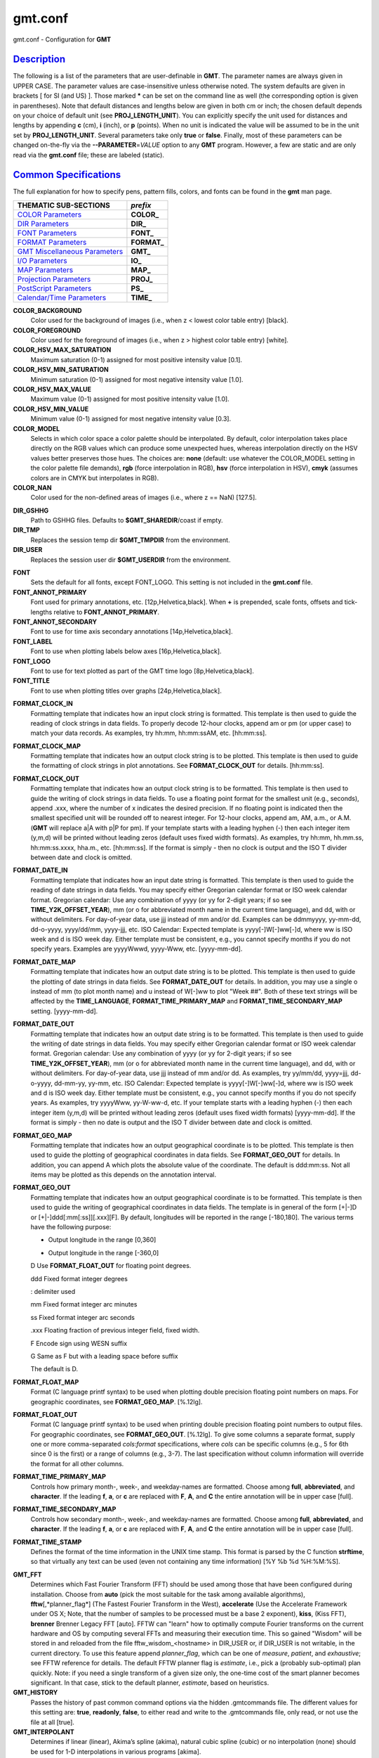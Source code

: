 ********
gmt.conf
********

gmt.conf - Configuration for **GMT**

`Description <#toc1>`_
----------------------

The following is a list of the parameters that are user-definable in
**GMT**. The parameter names are always given in UPPER CASE. The
parameter values are case-insensitive unless otherwise noted. The system
defaults are given in brackets [ for SI (and US) ]. Those marked **\***
can be set on the command line as well (the corresponding option is
given in parentheses). Note that default distances and lengths below are
given in both cm or inch; the chosen default depends on your choice of
default unit (see **PROJ\_LENGTH\_UNIT**). You can explicitly specify
the unit used for distances and lengths by appending **c** (cm), **i**
(inch), or **p** (points). When no unit is indicated the value will be
assumed to be in the unit set by **PROJ\_LENGTH\_UNIT**. Several
parameters take only **true** or **false**. Finally, most of these
parameters can be changed on-the-fly via the **--PARAMETER**\ =\ *VALUE*
option to any **GMT** program. However, a few are static and are only
read via the **gmt.conf** file; these are labeled (static).

`Common Specifications <#toc2>`_
--------------------------------

The full explanation for how to specify pens, pattern fills, colors, and
fonts can be found in the **gmt** man page.


+---------------------------------+----------------+
| THEMATIC SUB-SECTIONS           | *prefix*       |
+=================================+================+
| `COLOR Parameters`_             | **COLOR_**     |
+---------------------------------+----------------+
| `DIR Parameters`_               | **DIR_**       |
+---------------------------------+----------------+
| `FONT Parameters`_              | **FONT_**      |
+---------------------------------+----------------+
| `FORMAT Parameters`_            | **FORMAT_**    |
+---------------------------------+----------------+
| `GMT Miscellaneous Parameters`_ | **GMT_**       |
+---------------------------------+----------------+
| `I/O Parameters`_               | **IO_**        |
+---------------------------------+----------------+
| `MAP Parameters`_               | **MAP_**       |
+---------------------------------+----------------+
| `Projection Parameters`_        | **PROJ_**      |
+---------------------------------+----------------+
| `PostScript Parameters`_        | **PS_**        |
+---------------------------------+----------------+
| `Calendar/Time Parameters`_     | **TIME_**      |
+---------------------------------+----------------+

.. _COLOR Parameters:

**COLOR\_BACKGROUND**
    Color used for the background of images (i.e., when z < lowest color
    table entry) [black].
**COLOR\_FOREGROUND**
    Color used for the foreground of images (i.e., when z > highest
    color table entry) [white].
**COLOR\_HSV\_MAX\_SATURATION**
    Maximum saturation (0-1) assigned for most positive intensity value
    [0.1].
**COLOR\_HSV\_MIN\_SATURATION**
    Minimum saturation (0-1) assigned for most negative intensity value
    [1.0].
**COLOR\_HSV\_MAX\_VALUE**
    Maximum value (0-1) assigned for most positive intensity value
    [1.0].
**COLOR\_HSV\_MIN\_VALUE**
    Minimum value (0-1) assigned for most negative intensity value
    [0.3].
**COLOR\_MODEL**
    Selects in which color space a color palette should be interpolated.
    By default, color interpolation takes place directly on the RGB
    values which can produce some unexpected hues, whereas interpolation
    directly on the HSV values better preserves those hues. The choices
    are: **none** (default: use whatever the COLOR\_MODEL setting in the
    color palette file demands), **rgb** (force interpolation in RGB),
    **hsv** (force interpolation in HSV), **cmyk** (assumes colors are
    in CMYK but interpolates in RGB).
**COLOR\_NAN**
    Color used for the non-defined areas of images (i.e., where z ==
    NaN) [127.5].

.. _DIR Parameters:

**DIR\_GSHHG**
    Path to GSHHG files. Defaults to **$GMT\_SHAREDIR**/coast if empty.
**DIR\_TMP**
    Replaces the session temp dir **$GMT\_TMPDIR** from the environment.
**DIR\_USER**
    Replaces the session user dir **$GMT\_USERDIR** from the
    environment.

.. _FONT Parameters:

**FONT**
    Sets the default for all fonts, except FONT\_LOGO. This setting is
    not included in the **gmt.conf** file.
**FONT\_ANNOT\_PRIMARY**
    Font used for primary annotations, etc. [12p,Helvetica,black]. When
    **+** is prepended, scale fonts, offsets and tick-lengths relative
    to **FONT\_ANNOT\_PRIMARY**.
**FONT\_ANNOT\_SECONDARY**
    Font to use for time axis secondary annotations
    [14p,Helvetica,black].
**FONT\_LABEL**
    Font to use when plotting labels below axes [16p,Helvetica,black].
**FONT\_LOGO**
    Font to use for text plotted as part of the GMT time logo
    [8p,Helvetica,black].
**FONT\_TITLE**
    Font to use when plotting titles over graphs [24p,Helvetica,black].

.. _FORMAT Parameters:

**FORMAT\_CLOCK\_IN**
    Formatting template that indicates how an input clock string is
    formatted. This template is then used to guide the reading of clock
    strings in data fields. To properly decode 12-hour clocks, append am
    or pm (or upper case) to match your data records. As examples, try
    hh:mm, hh:mm:ssAM, etc. [hh:mm:ss].
**FORMAT\_CLOCK\_MAP**
    Formatting template that indicates how an output clock string is to
    be plotted. This template is then used to guide the formatting of
    clock strings in plot annotations. See **FORMAT\_CLOCK\_OUT** for
    details. [hh:mm:ss].
**FORMAT\_CLOCK\_OUT**
    Formatting template that indicates how an output clock string is to
    be formatted. This template is then used to guide the writing of
    clock strings in data fields. To use a floating point format for the
    smallest unit (e.g., seconds), append .xxx, where the number of x
    indicates the desired precision. If no floating point is indicated
    then the smallest specified unit will be rounded off to nearest
    integer. For 12-hour clocks, append am, AM, a.m., or A.M. (**GMT**
    will replace a\|A with p\|P for pm). If your template starts with a
    leading hyphen (-) then each integer item (y,m,d) will be printed
    without leading zeros (default uses fixed width formats). As
    examples, try hh:mm, hh.mm.ss, hh:mm:ss.xxxx, hha.m., etc.
    [hh:mm:ss]. If the format is simply - then no clock is output and
    the ISO T divider between date and clock is omitted.
**FORMAT\_DATE\_IN**
    Formatting template that indicates how an input date string is
    formatted. This template is then used to guide the reading of date
    strings in data fields. You may specify either Gregorian calendar
    format or ISO week calendar format. Gregorian calendar: Use any
    combination of yyyy (or yy for 2-digit years; if so see
    **TIME\_Y2K\_OFFSET\_YEAR**), mm (or o for abbreviated month name in
    the current time language), and dd, with or without delimiters. For
    day-of-year data, use jjj instead of mm and/or dd. Examples can be
    ddmmyyyy, yy-mm-dd, dd-o-yyyy, yyyy/dd/mm, yyyy-jjj, etc. ISO
    Calendar: Expected template is yyyy[-]W[-]ww[-]d, where ww is ISO
    week and d is ISO week day. Either template must be consistent,
    e.g., you cannot specify months if you do not specify years.
    Examples are yyyyWwwd, yyyy-Www, etc. [yyyy-mm-dd].
**FORMAT\_DATE\_MAP**
    Formatting template that indicates how an output date string is to
    be plotted. This template is then used to guide the plotting of date
    strings in data fields. See **FORMAT\_DATE\_OUT** for details. In
    addition, you may use a single o instead of mm (to plot month name)
    and u instead of W[-]ww to plot "Week ##". Both of these text
    strings will be affected by the **TIME\_LANGUAGE**,
    **FORMAT\_TIME\_PRIMARY\_MAP** and **FORMAT\_TIME\_SECONDARY\_MAP**
    setting. [yyyy-mm-dd].
**FORMAT\_DATE\_OUT**
    Formatting template that indicates how an output date string is to
    be formatted. This template is then used to guide the writing of
    date strings in data fields. You may specify either Gregorian
    calendar format or ISO week calendar format. Gregorian calendar: Use
    any combination of yyyy (or yy for 2-digit years; if so see
    **TIME\_Y2K\_OFFSET\_YEAR**), mm (or o for abbreviated month name in
    the current time language), and dd, with or without delimiters. For
    day-of-year data, use jjj instead of mm and/or dd. As examples, try
    yy/mm/dd, yyyy=jjj, dd-o-yyyy, dd-mm-yy, yy-mm, etc. ISO Calendar:
    Expected template is yyyy[-]W[-]ww[-]d, where ww is ISO week and d
    is ISO week day. Either template must be consistent, e.g., you
    cannot specify months if you do not specify years. As examples, try
    yyyyWww, yy-W-ww-d, etc. If your template starts with a leading
    hyphen (-) then each integer item (y,m,d) will be printed without
    leading zeros (default uses fixed width formats) [yyyy-mm-dd]. If
    the format is simply - then no date is output and the ISO T divider
    between date and clock is omitted.
**FORMAT\_GEO\_MAP**
    Formatting template that indicates how an output geographical
    coordinate is to be plotted. This template is then used to guide the
    plotting of geographical coordinates in data fields. See
    **FORMAT\_GEO\_OUT** for details. In addition, you can append A
    which plots the absolute value of the coordinate. The default is
    ddd:mm:ss. Not all items may be plotted as this depends on the
    annotation interval.
**FORMAT\_GEO\_OUT**
    Formatting template that indicates how an output geographical
    coordinate is to be formatted. This template is then used to guide
    the writing of geographical coordinates in data fields. The template
    is in general of the form [+\|-]D or [+\|-]ddd[:mm[:ss]][.xxx][F].
    By default, longitudes will be reported in the range [-180,180]. The
    various terms have the following purpose:

    + Output longitude in the range [0,360]

    - Output longitude in the range [-360,0]

    D Use **FORMAT\_FLOAT\_OUT** for floating point degrees.

    ddd Fixed format integer degrees

    : delimiter used

    mm Fixed format integer arc minutes

    ss Fixed format integer arc seconds

    .xxx Floating fraction of previous integer field, fixed width.

    F Encode sign using WESN suffix

    G Same as F but with a leading space before suffix

    The default is D.

**FORMAT\_FLOAT\_MAP**
    Format (C language printf syntax) to be used when plotting double
    precision floating point numbers on maps. For geographic
    coordinates, see **FORMAT\_GEO\_MAP**. [%.12lg].
**FORMAT\_FLOAT\_OUT**
    Format (C language printf syntax) to be used when printing double
    precision floating point numbers to output files. For geographic
    coordinates, see **FORMAT\_GEO\_OUT**. [%.12lg]. To give some
    columns a separate format, supply one or more comma-separated
    *cols*:*format* specifications, where *cols* can be specific columns
    (e.g., 5 for 6th since 0 is the first) or a range of columns (e.g.,
    3-7). The last specification without column information will
    override the format for all other columns.
**FORMAT\_TIME\_PRIMARY\_MAP**
    Controls how primary month-, week-, and weekday-names are formatted.
    Choose among **full**, **abbreviated**, and **character**. If the
    leading **f**, **a**, or **c** are replaced with **F**, **A**, and
    **C** the entire annotation will be in upper case [full].
**FORMAT\_TIME\_SECONDARY\_MAP**
    Controls how secondary month-, week-, and weekday-names are
    formatted. Choose among **full**, **abbreviated**, and
    **character**. If the leading **f**, **a**, or **c** are replaced
    with **F**, **A**, and **C** the entire annotation will be in upper
    case [full].
**FORMAT\_TIME\_STAMP**
    Defines the format of the time information in the UNIX time stamp.
    This format is parsed by the C function **strftime**, so that
    virtually any text can be used (even not containing any time
    information) [%Y %b %d %H:%M:%S].

.. _GMT Miscellaneous Parameters:

**GMT\_FFT**
    Determines which Fast Fourier Transform (FFT) should be used among
    those that have been configured during installation. Choose from
    **auto** (pick the most suitable for the task among available
    algorithms), **fftw**\ [,*planner\_flag*] (The Fastest Fourier
    Transform in the West), **accelerate** (Use the Accelerate Framework
    under OS X; Note, that the number of samples to be processed must be
    a base 2 exponent), **kiss**, (Kiss FFT), **brenner** Brenner Legacy
    FFT [auto].
    FFTW can "learn" how to optimally compute Fourier transforms on the
    current hardware and OS by computing several FFTs and measuring
    their execution time. This so gained "Wisdom" will be stored in and
    reloaded from the file fftw\_wisdom\_<hostname> in DIR\_USER or, if
    DIR\_USER is not writable, in the current directory. To use this
    feature append *planner\_flag*, which can be one of *measure*,
    *patient*, and *exhaustive*; see FFTW reference for details. The
    default FFTW planner flag is *estimate*, i.e., pick a (probably
    sub-optimal) plan quickly. Note: if you need a single transform of a
    given size only, the one-time cost of the smart planner becomes
    significant. In that case, stick to the default planner, *estimate*,
    based on heuristics.
**GMT\_HISTORY**
    Passes the history of past common command options via the hidden
    .gmtcommands file. The different values for this setting are:
    **true**, **readonly**, **false**, to either read and write to the
    .gmtcommands file, only read, or not use the file at all [true].
**GMT\_INTERPOLANT**
    Determines if linear (linear), Akima’s spline (akima), natural cubic
    spline (cubic) or no interpolation (none) should be used for 1-D
    interpolations in various programs [akima].
**GMT\_EXTRAPOLATE\_VAL**
    Determines what to do if extrapolating beyond the data domain.
    Choose among ’NaN’, ’extrap’ or ’extrapval,val’ (with no quotes). In
    the first case return NaN for any element of x that is outside range
    [Default]. Second case lets the selected algorithm compute the
    extrapolation values. Third case sets the extrapolation values to
    the constant value passed in ’val’ (this value must off course be
    numeric).
**GMT\_TRIANGULATE**
    Determines if we use the **Watson** [Default] or **Shewchuk**
    algorithm (if configured during installation) for triangulation.
    Note that Shewchuk is required for operations involving Voronoi
    constructions.
**GMT\_VERBOSE**
    (**\* -V**) Determines the level of verbosity used by **GMT**
    programs. Choose among 6 levels; each level adds to the verbosity of
    the lower levels: **q**\ uiet, **n**\ normal (errors and warnings),
    **c**\ ompatibility warnings, (v)erbose progress reports, (l)ong
    verbose progress reports, **d**\ ebugging messages [c].

.. _I/O Parameters:

**IO\_COL\_SEPARATOR**
    This setting determines what character will separate ASCII output
    data columns written by **GMT**. Choose from tab, space, comma, and
    none [tab].
**IO\_GRIDFILE\_FORMAT**
    Default file format for grids, with optional scale, offset and
    invalid value, written as *ff*/*scale*/*offset*/*invalid*. The
    2-letter format indicator can be one of
    [**abcegnrs**\ ][**bsifd**\ ]. See
    `**grdreformat**\ (1) <grdreformat.html>`_ and Section 4.20 of the
    GMT Technical Reference and Cookbook for more information. The
    *scale* and *offset* modifiers may be left empty to select default
    values (scale = 1, offset = 0), or you may specify *a* for
    auto-adjusting the scale and/or offset of packed integer grids
    (=*id/a* is a shorthand for =\ *id/a/a*). When *invalid* is omitted
    the appropriate value for the given format is used (NaN or largest
    negative). [nf].
**IO\_GRIDFILE\_SHORTHAND**
    If true, all grid file names are examined to see if they use the
    file extension shorthand discussed in Section 4.17 of the **GMT**
    Technical Reference and Cookbook. If false, no filename expansion is
    done [false].
**IO\_HEADER**
    (**\* -h**) Specifies whether input/output ASCII files have header
    record(s) or not [false].
**IO\_LONLAT\_TOGGLE**
    (**\* -:**) Set if the first two columns of input and output files
    contain (latitude,longitude) or (y,x) rather than the expected
    (longitude,latitude) or (x,y). false means we have (x,y) both on
    input and output. true means both input and output should be (y,x).
    IN means only input has (y,x), while OUT means only output should be
    (y,x). [false].
**IO\_N\_HEADER\_RECS**
    Specifies how many header records to expect if **-h** is used [0].
    Note: This will skip the specified number of records regardless of
    what they are.  Since any records starting with # is automatically
    considered a header you will only specify a non-zero number in order
    to skip headers that do not conform to that convention.
**IO\_NAN\_RECORDS**
    Determines what happens when input records containing NaNs for *x*
    or *y* (and in some cases *z*) are read. Choose between **skip**,
    which will simply report how many bad records were skipped, and
    **pass** [Default], which will pass these records on to the calling
    programs. For most programs this will result in output records with
    NaNs as well, but some will interpret these NaN records to indicate
    gaps in a series; programs may then use that information to detect
    segmentation (if applicable).
**IO\_NC4\_CHUNK\_SIZE**
    Sets the default chunk size for the **lat** and **lon** dimension of
    the **z** variable. This produces netCDF version 4 files which can
    only be read with the netCDF 4 library. Very large chunk sizes and
    sizes smaller than 128 should be avoided because they can lead to
    unexpectedly bad performance. Note that a chunk of a single
    precision floating point variable of size 2896x2896 completely fills
    the chunk cache of 32MiB. Specify the chunk size for each dimension
    separated by a comma, or **a**\ uto for optimally chosen chunk sizes
    in the range [128,256). Set IO\_NC4\_CHUNK\_SIZE to **c**\ lassic
    for classic netCDF. [auto]
**IO\_NC4\_DEFLATION\_LEVEL**
    Sets the compression level for netCDF4 files upon output. This
    produces netCDF version 4 files which can only be read with the
    netCDF 4 library. Values allowed are integers between 0 (no
    compression) to 9 (maximum compression). Enabling compression level
    1 can dramatically improve performance and reduce the size of
    certain data. While higher compression levels further reduce the
    data size, they do so at the cost of extra processing time. [0]
**IO\_SEGMENT\_MARKER**
    This holds the character we expect to indicate a segment header in
    an incoming ASCII data or text table [>]. If this marker should be
    different for output then append another character for the output
    segment marker. The two characters must be separated by a comma. Two
    marker characters have special meaning: B means "blank line" and
    will treat blank lines as initiating a new segment, whereas N means
    "NaN record" and will treat records with all NaNs as initiating a
    new segment. If you choose B or N for the output marker then the
    normal GMT segment header is replaced by a blank or NaN record,
    respectively, and no segment header information is written. To use B
    or N as regular segment markers you must escape them with a leading
    backslash.

.. _MAP Parameters:

**MAP\_ANNOT\_MIN\_ANGLE**
    If the angle between the map boundary and the annotation baseline is
    less than this minimum value (in degrees), the annotation is not
    plotted (this may occur for certain oblique projections.) Give a
    value in the range [0,90]. [20]
**MAP\_ANNOT\_MIN\_SPACING**
    If an annotation would be plotted less than this minimum distance
    from its closest neighbor, the annotation is not plotted (this may
    occur for certain oblique projections.) [0p]
**MAP\_ANNOT\_OBLIQUE**
    This integer is a sum of 6 bit flags (most of which only are
    relevant for oblique projections): If bit 1 is set (1),
    annotations will occur wherever a gridline crosses the map
    boundaries, else longitudes will be annotated on the lower and upper
    boundaries only, and latitudes will be annotated on the left and
    right boundaries only. If bit 2 is set (2), then
    longitude annotations will be plotted horizontally. If bit 3 is set
    (4), then latitude annotations will be plotted
    horizontally. If bit 4 is set (8), then oblique
    tick-marks are extended to give a projection equal to the specified
    tick length. If bit 5 is set (16), tick-marks will be drawn normal
    to the border regardless of gridline angle. If bit 6 is set (32),
    then latitude annotations will be plotted parallel to the border. To
    set a combination of these, add up the values in parentheses. [1].
**MAP\_ANNOT\_OFFSET\_PRIMARY**
    Distance from end of tick-mark to start of annotation [5p].
**MAP\_ANNOT\_OFFSET\_SECONDARY**
    Distance from base of primary annotation to the top of the secondary
    annotation [5p] (Only applies to time axes with both primary and
    secondary annotations).
**MAP\_ANNOT\_ORTHO**
    Determines which axes will get their annotations (for linear
    projections) plotted orthogonally to the axes. Combine any **w**,
    **e**, **s**, **n**, **z** (uppercase allowed as well). [we].
**MAP\_DEFAULT\_PEN**
    Sets the default of all pens related to **-W** options. Prepend
    **+** to overrule the color of the parameters
    **MAP\_GRID\_PEN\_PRIMARY**, **MAP\_GRID\_PEN\_SECONDARY**,
    **MAP\_FRAME\_PEN**, **MAP\_TICK\_PEN\_PRIMARY**, and
    **MAP\_TICK\_PEN\_SECONDARY** by the color of **MAP\_DEFAULT\_PEN**
    [default,black].
**MAP\_DEGREE\_SYMBOL**
    Determines what symbol is used to plot the degree symbol on
    geographic map annotations. Choose between ring, degree, colon, or
    none [ring].
**MAP\_FRAME\_AXES**
    Sets which axes to draw and annotate. Combine any uppercase **W**,
    **E**, **S**, **N**, **Z** to draw and annotate west, east, south,
    north and/or vertical (perspective view only) axis. Use lower case
    to draw the axis only, but not annotate. Add an optional **+** to
    draw a cube of axes in perspective view. [WESN].
**MAP\_FRAME\_PEN**
    Pen attributes used to draw plain map frame [thicker,black].
**MAP\_FRAME\_TYPE**
    Choose between **inside**, **plain** and **fancy** (thick boundary,
    alternating black/white frame; append **+** for rounded corners)
    [fancy]. For some map projections (e.g., Oblique Mercator), plain is
    the only option even if fancy is set as default. In general, fancy
    only applies to situations where the projected x and y directions
    parallel the longitude and latitude directions (e.g., rectangular
    projections, polar projections). For situations where all boundary
    ticks and annotations must be inside the maps (e.g., for preparing
    geotiffs), chose **inside**.
**MAP\_FRAME\_WIDTH**
    Width (> 0) of map borders for fancy map frame [5p].
**MAP\_GRID\_CROSS\_SIZE\_PRIMARY**
    Size (>= 0) of grid cross at lon-lat intersections. 0 means draw
    continuous gridlines instead [0p].
**MAP\_GRID\_CROSS\_SIZE\_SECONDARY**
    Size (>= 0) of grid cross at secondary lon-lat intersections. 0
    means draw continuous gridlines instead [0p].
**MAP\_GRID\_PEN\_PRIMARY**
    Pen attributes used to draw primary grid lines in dpi units or
    points (append p) [default,black].
**MAP\_GRID\_PEN\_SECONDARY**
    Pen attributes used to draw secondary grid lines in dpi units or
    points (append p) [thinner,black].
**MAP\_LABEL\_OFFSET**
    Distance from base of axis annotations to the top of the axis label
    [8p].
**MAP\_LINE\_STEP**
    Determines the maximum length (> 0) of individual straight
    line-segments when drawing arcuate lines [0.75p]
**MAP\_LOGO**
    (**\* -U**) Specifies if a GMT logo with system timestamp should be
    plotted at the lower left corner of the plot [false].
**MAP\_LOGO\_POS**
    (**\* -U**) Sets the justification and the position of the
    logo/timestamp box relative to the current plots lower left corner
    of the plot [BL/-54p/-54p].
**MAP\_ORIGIN\_X**
    (**\* -X**) Sets the x-coordinate of the origin on the paper for a
    new plot [1i]. For an overlay, the default offset is 0i.
**MAP\_ORIGIN\_Y**
    (**\* -Y**) Sets the y-coordinate of the origin on the paper for a
    new plot [1i]. For an overlay, the default offset is 0i.
**MAP\_POLAR\_CAP**
    Controls the appearance of gridlines near the poles for all
    azimuthal projections and a few others in which the geographic poles
    are plotted as points (Lambert Conic, Hammer, Mollweide, Sinusoidal,
    and van der Grinten). Specify either none (in which case there is no
    special handling) or *pc\_lat*/*pc\_dlon*. In that case, normal
    gridlines are only drawn between the latitudes
    -*pc\_lat*/+*pc\_lat*, and above those latitudes the gridlines are
    spaced at the (presumably coarser) *pc\_dlon* interval; the two
    domains are separated by a small circle drawn at the *pc\_lat*
    latitude [85/90]. Note for r-theta (polar) projection where r = 0 is
    at the center of the plot the meaning of the cap is reversed, i.e.,
    the default 85/90 will draw a r = 5 radius circle at the center of
    the map with less frequent radial lines there.
**MAP\_SCALE\_HEIGHT**
    Sets the height (> 0) on the map of the map scale bars drawn by
    various programs [5p].
**MAP\_TICK\_LENGTH\_PRIMARY**
    The length of a primary major/minor tick-marks [5p/2.5p]. If only
    the first value is set, the second is assumed to be 50% of the
    first.
**MAP\_TICK\_LENGTH\_SECONDARY**
    The length of a secondary major/minor tick-marks [15p/3.75p]. If
    only the first value is set, the second is assumed to be 25% of the
    first.
**MAP\_TICK\_PEN\_PRIMARY**
    Pen attributes to be used for primary tick-marks in dpi units or
    points (append p) [thinner,black].
**MAP\_TICK\_PEN\_SECONDARY**
    Pen attributes to be used for secondary tick-marks in dpi units or
    points (append p) [thinner,black].
**MAP\_TITLE\_OFFSET**
    Distance from top of axis annotations (or axis label, if present) to
    base of plot title [14p].
**MAP\_VECTOR\_SHAPE**
    Determines the shape of the head of a vector. Normally (i.e., for
    vector\_shape = 0), the head will be triangular, but can be changed
    to an arrow (1) or an open V (2).
    Intermediate settings give something in between. Negative values (up
    to -2) are allowed as well [0].
**PROJ\_AUX\_LATITUDE**
    Only applies when geodesics are approximated by great circle
    distances on an equivalent sphere. Select from authalic, geocentric,
    conformal, meridional, parametric, or none [authalic]. When not none
    we convert any latitude used in the great circle calculation to the
    chosen auxiliary latitude before doing the distance calculation. See
    also PROJ\_MEAN\_RADIUS.

.. _Projection Parameters:

**PROJ\_ELLIPSOID**
    The (case sensitive) name of the ellipsoid used for the map projections [WGS-84]. Choose among:

|
|     *Airy*: Applies to Great Britain (1830)
|     *Airy-Ireland*: Applies to Ireland in 1965 (1830)
|     *Andrae*: Applies to Denmark and Iceland (1876)
|     *APL4.9*: Appl. Physics (1965)
|     *ATS77*: Average Terrestrial System, Canada Maritime provinces (1977)
|     *Australian*: Applies to Australia (1965)
|     *Bessel*: Applies to Central Europe, Chile, Indonesia (1841)
|     *Bessel-Namibia*: Same as Bessel-Schwazeck (1841)
|     *Bessel-NGO1948*: Modified Bessel for NGO 1948 (1841)
|     *Bessel-Schwazeck*: Applies to Namibia (1841)
|     *Clarke-1858*: Clarke's early ellipsoid (1858)
|     *Clarke-1866*: Applies to North America, the Philippines (1866)
|     *Clarke-1866-Michigan*: Modified Clarke-1866 for Michigan (1866)
|     *Clarke-1880*: Applies to most of Africa, France (1880)
|     *Clarke-1880-Arc1950*: Modified Clarke-1880 for Arc 1950 (1880)
|     *Clarke-1880-IGN*: Modified Clarke-1880 for IGN (1880)
|     *Clarke-1880-Jamaica*: Modified Clarke-1880 for Jamaica (1880)
|     *Clarke-1880-Merchich*: Modified Clarke-1880 for Merchich (1880)
|     *Clarke-1880-Palestine*: Modified Clarke-1880 for Palestine (1880)
|     *CPM*: Comm. des Poids et Mesures, France (1799)
|     *Delambre*: Applies to Belgium (1810)
|     *Engelis*: Goddard Earth Models (1985)
|     *Everest-1830*: India, Burma, Pakistan, Afghanistan, Thailand (1830)
|     *Everest-1830-Kalianpur*: Modified Everest for Kalianpur (1956) (1830)
|     *Everest-1830-Kertau*: Modified Everest for Kertau, Malaysia & Singapore (1830)
|     *Everest-1830-Pakistan*: Modified Everest for Pakistan (1830)
|     *Everest-1830-Timbalai*: Modified Everest for Timbalai, Sabah Sarawak (1830)
|     *Fischer-1960*: Used by NASA for Mercury program (1960)
|     *Fischer-1960-SouthAsia*: Same as Modified-Fischer-1960 (1960)
|     *Fischer-1968*: Used by NASA for Mercury program (1968)
|     *FlatEarth*: As Sphere, but implies fast "Flat Earth" distance calculations (1984)
|     *GRS-67*: International Geodetic Reference System (1967)
|     *GRS-80*: International Geodetic Reference System (1980)
|     *Hayford-1909*: Same as the International 1924 (1909)
|     *Helmert-1906*: Applies to Egypt (1906)
|     *Hough*: Applies to the Marshall Islands (1960)
|     *Hughes-1980*: Hughes Aircraft Company for DMSP SSM/I grid products (1980)
|     *IAG-75*: International Association of Geodesy (1975)
|     *Indonesian*: Applies to Indonesia (1974)
|     *International-1924*: Worldwide use (1924)
|     *International-1967*: Worldwide use (1967)
|     *Kaula*: From satellite tracking (1961)
|     *Krassovsky*: Used in the (now former) Soviet Union (1940)
|     *Lerch*: For geoid modelling (1979)
|     *Maupertius*: Really old ellipsoid used in France (1738)
|     *Mercury-1960*: Same as Fischer-1960 (1960)
|     *MERIT-83*: United States Naval Observatory (1983)
|     *Modified-Airy*: Same as Airy-Ireland (1830)
|     *Modified-Fischer-1960*: Applies to Singapore (1960)
|     *Modified-Mercury-1968*: Same as Fischer-1968 (1968)
|     *NWL-10D*: Naval Weapons Lab (Same as WGS-72) (1972)
|     *NWL-9D*: Naval Weapons Lab (Same as WGS-66) (1966)
|     *OSU86F*: Ohio State University (1986)
|     *OSU91A*: Ohio State University (1991)
|     *Plessis*: Old ellipsoid used in France (1817)
|     *SGS-85*: Soviet Geodetic System (1985)
|     *South-American*: Applies to South America (1969)
|     *Sphere*: The mean radius in WGS-84 (for spherical/plate tectonics applications) (1984)
|     *Struve*: Friedrich Georg Wilhelm Struve (1860)
|     *TOPEX*: Used commonly for altimetry (1990)
|     *Walbeck*: First least squares solution by Finnish astronomer (1819)
|     *War-Office*: Developed by G. T. McCaw (1926)
|     *WGS-60*: World Geodetic System (1960)
|     *WGS-66*: World Geodetic System (1966)
|     *WGS-72*: World Geodetic System (1972)
|     *WGS-84*: World Geodetic System [Default] (1984)
|     *Moon*: Moon (IAU2000) (2000)
|     *Mercury*: Mercury (IAU2000) (2000)
|     *Venus*: Venus (IAU2000) (2000)
|     *Mars*: Mars (IAU2000) (2000)
|     *Jupiter*: Jupiter (IAU2000) (2000)
|     *Saturn*: Saturn (IAU2000) (2000)
|     *Uranus*: Uranus (IAU2000) (2000)
|     *Neptune*: Neptune (IAU2000) (2000)
|     *Pluto*: Pluto (IAU2000) (2000)

    Note that for some global projections, **GMT** may use a spherical
    approximation of the ellipsoid chosen, setting the flattening to
    zero, and using a mean radius. A warning will be given when this
    happens. If a different ellipsoid name than those mentioned here is
    given, **GMT** will attempt to parse the name to extract the
    semi-major axis (*a* in m) and the flattening. Formats allowed are:

    *a* implies a zero flattening

    *a*,\ *inv\_f* where *inv\_f* is the inverse flattening

    *a*,\ **b=**\ *b* where *b* is the semi-minor axis (in m)

    *a*,\ **f=**\ *f* where *f* is the flattening

    This way a custom ellipsoid (e.g., those used for other planets) may
    be used. Further note that coordinate transformations in
    **mapproject** can also specify specific datums; see the
    `mapproject <mapproject.html>`_ man page for further details and how to view
    ellipsoid and datum parameters.

**PROJ\_LENGTH\_UNIT**
    Sets the unit length. Choose between **c**\ m, **i**\ nch, or
    **p**\ oint [c (or i)]. Note that, in **GMT**, one point is defined
    as 1/72 inch (the *PostScript* definition), while it is often
    defined as 1/72.27 inch in the typesetting industry. There is no
    universal definition.
**PROJ\_MEAN\_RADIUS**
    Applies when geodesics are approximated by great circle distances on
    an equivalent sphere or when surface areas are computed. Select from
    mean (R\_1), authalic (R\_2), volumetric (R\_3), meridional, or
    quadratic [authalic]. See also PROJ\_MEAN\_RADIUS.
**PROJ\_SCALE\_FACTOR**
    Changes the default map scale factor used for the Polar
    Stereographic [0.9996], UTM [0.9996], and Transverse Mercator [1]
    projections in order to minimize areal distortion. Provide a new
    scale-factor or leave as default.

.. _PostScript Parameters:

**PS\_CHAR\_ENCODING**
    (static) Names the eight bit character set being used for text in
    files and in command line parameters. This allows **GMT** to ensure
    that the *PostScript* output generates the correct characters on the
    plot.. Choose from Standard, Standard+, ISOLatin1, ISOLatin1+, and
    ISO-8859-x (where x is in the ranges [1,10] or [13,15]). See
    Appendix F for details [ISOLatin1+ (or Standard+)].
**PS\_COLOR\_MODEL**
    Determines whether *PostScript* output should use RGB, HSV, CMYK, or
    GRAY when specifying color [rgb]. Note if HSV is selected it does
    not apply to images which in that case uses RGB. When selecting
    GRAY, all colors will be converted to gray scale using YIQ
    (television) conversion.
**PS\_COMMENTS**
    (static) If true we will issue comments in the *PostScript* file
    that explain the logic of operations. These are useful if you need
    to edit the file and make changes; otherwise you can set it to false
    which yields a somewhat slimmer *PostScript* file [false].
**PS\_COPIES**
    (**\* -c**) Number of plot copies to make [1].
**PS\_IMAGE\_COMPRESS**
    (static) Determines if *PostScript* images are compressed using the
    Run-Length Encoding scheme (rle), Lempel-Ziv-Welch compression
    (lzw), or not at all (none) [lzw].
**PS\_LINE\_CAP**
    Determines how the ends of a line segment will be drawn. Choose
    among a *butt* cap (default) where there is no projection beyond the
    end of the path, a *round* cap where a semicircular arc with
    diameter equal to the line-width is drawn around the end points, and
    *square* cap where a half square of size equal to the line-width
    extends beyond the end of the path [butt].
**PS\_LINE\_JOIN**
    Determines what happens at kinks in line segments. Choose among a
    *miter* join where the outer edges of the strokes for the two
    segments are extended until they meet at an angle (as in a picture
    frame; if the angle is too acute, a bevel join is used instead, with
    threshold set by **PS\_MITER\_LIMIT**), *round* join where a
    circular arc is used to fill in the cracks at the kinks, and *bevel*
    join which is a miter join that is cut off so kinks are triangular
    in shape [miter].
**PS\_MEDIA**
    Sets the physical format of the current plot paper [a4 (or letter)].
    The following formats (and their widths and heights in points) are
    recognized (Additional site-specific formats may be specified in the
    gmt\_custom\_media.conf file in **$GMT\_SHAREDIR**/conf or ~/.gmt;
    see that file for details):

    Media width height

    * A0 2380 3368
    * A1 1684 2380
    * A2 1190 1684
    * A3 842 1190
    * A4 595 842
    * A5 421 595
    * A6 297 421
    * A7 210 297
    * A8 148 210
    * A9 105 148
    * A10 74 105
    * B0 2836 4008
    * B1 2004 2836
    * B2 1418 2004
    * B3 1002 1418
    * B4 709 1002
    * B5 501 709
    * archA 648 864
    * archB 864 1296
    * archC 1296 1728
    * archD 1728 2592
    * archE 2592 3456
    * flsa 612 936
    * halfletter 396 612
    * statement 396 612
    * note 540 720
    * letter 612 792
    * legal 612 1008
    * 11x17 792 1224
    * tabloid 792 1224
    * ledger 1224 792

    For a completely custom format (e.g., for large format plotters) you
    may also specify WxH, where W and H are in points unless you append
    a unit to each dimension (**c**, **i**, **m** or **p** [Default]).

**PS\_MITER\_LIMIT**
    Sets the threshold angle in degrees (integer in range [0,180]) used
    for mitered joins only. When the angle between joining line segments
    is smaller than the threshold the corner will be bevelled instead of
    mitered. The default threshold is 35 degrees. Setting the threshold
    angle to 0 implies the *PostScript* default of about 11 degrees.
    Setting the threshold angle to 180 causes all joins to be beveled.
**PS\_PAGE\_COLOR**
    Sets the color of the imaging background, i.e., the paper [white].
**PS\_PAGE\_ORIENTATION**
    (**\* -P**) Sets the orientation of the page. Choose portrait or
    landscape [landscape].
**PS\_SCALE\_X**
    Global x-scale (> 0) to apply to plot-coordinates before plotting.
    Normally used to shrink the entire output down to fit a specific
    height/width [1.0].
**PS\_SCALE\_Y**
    Global y-scale (> 0) to apply to plot-coordinates before plotting.
    Normally used to shrink the entire output down to fit a specific
    height/width [1.0].
**PS\_TRANSPARENCY**
    Sets the transparency mode to use when preparing PS for rendering to
    PDF. Choose from Color, ColorBurn, ColorDodge, Darken, Difference,
    Exclusion, HardLight, Hue, Lighten, Luminosity, Multiply, Normal,
    Overlay, Saturation, SoftLight, and Screen [Normal].

.. _Calendar/Time Parameters:

**TIME\_EPOCH**
    Specifies the value of the calendar and clock at the origin (zero
    point) of relative time units (see **TIME\_UNIT**). It is a string
    of the form yyyy-mm-ddT[hh:mm:ss] (Gregorian) or
    yyyy-Www-ddT[hh:mm:ss] (ISO) Default is 1970-01-01T00:00:00, the
    origin of the UNIX time epoch.
**TIME\_INTERVAL\_FRACTION**
    Determines if partial intervals at the start and end of an axis
    should be annotated. If the range of the partial interval exceeds
    the specified fraction of the normal interval stride we will place
    the annotation centered on the partial interval [0.5].
**TIME\_IS\_INTERVAL**
    Used when input calendar data should be truncated and adjusted to
    the middle of the relevant interval. In the following discussion,
    the unit **u** can be one of these time units: (**y** year, **o**
    month, **u** ISO week, **d** day, **h** hour, **m** minute, and
    **s** second). **TIME\_IS\_INTERVAL** can have any of the following
    three values: (1) OFF [Default]. No adjustment, time is decoded as
    given. (2) +\ *n*\ **u**. Activate interval adjustment for input by
    truncate to previous whole number of *n* units and then center time
    on the following interval. (3) -*n*\ **u**. Same, but center time on
    the previous interval. For example, with **TIME\_IS\_INTERVAL** =
    +1o, an input data string like 1999-12 will be interpreted to mean
    1999-12-15T12:00:00.0 (exactly middle of December), while if
    **TIME\_IS\_INTERVAL** = off then that date is interpreted to mean
    1999-12-01T00:00:00.0 (start of December) [off].
**TIME\_LANGUAGE**
    Language to use when plotting calendar items such as months and
    days. Select from:

    BR Brazilian Portuguese

    CN1 Simplified Chinese

    CN2 Traditional Chinese

    DE German

    DK Danish

    EH Basque

    ES Spanish

    FI Finnish

    FR French

    GR Greek

    HI Hawaiian

    HU Hungarian

    IE Irish

    IL Hebrew

    IS Icelandic

    IT Italian

    JP Japanese

    NL Dutch

    NO Norwegian

    PL Polish

    PT Portuguese

    RU Russian

    SE Swedish

    SG Scottish Gaelic

    TO Tongan

    TR Turkish

    UK British English

    US US English

    If your language is not supported, please examine the
    **$GMT\_SHAREDIR**/time/us.d file and make a similar file. Please
    submit it to the **GMT** Developers for official inclusion. Custom
    language files can be placed in directories **$GMT\_SHAREDIR**/time
    or ~/.gmt. Note: Some of these languages may require you to also
    change the **PS\_CHAR\_ENCODING** setting.

**TIME\_SYSTEM**
    Shorthand for a combination of **TIME\_EPOCH** and **TIME\_UNIT**,
    specifying which time epoch the relative time refers to and what the
    units are. Choose from one of the preset systems below (epoch and
    units are indicated):

    JD -4713-11-25T12:00:00 d (Julian Date)

    MJD 1858-11-17T00:00:00 d (Modified Julian Date)

    J2000 2000-01-01T12:00:00 d (Astronomical time)

    S1985 1985-01-01T00:00:00 s (Altimetric time)

    UNIX 1970-01-01T00:00:00 s (UNIX time)

    RD0001 0001-01-01T00:00:00 s

    RATA 0000-12-31T00:00:00 d

    This parameter is not stored in the **gmt.conf** file but is
    translated to the respective values of **TIME\_EPOCH** and
    **TIME\_UNIT**.

**TIME\_UNIT**
    Specifies the units of relative time data since epoch (see
    **TIME\_EPOCH**). Choose y (year - assumes all years are 365.2425
    days), o (month - assumes all months are of equal length y/12), d
    (day), h (hour), m (minute), or s (second) [s].
**TIME\_WEEK\_START**
    When weeks are indicated on time axes, this parameter determines the
    first day of the week for Gregorian calendars. (The ISO weekly
    calendar always begins weeks with Monday.) [Monday (or Sunday)].
**TIME\_Y2K\_OFFSET\_YEAR**
    When 2-digit years are used to represent 4-digit years (see various
    **FORMAT\_DATE**\ s), **TIME\_Y2K\_OFFSET\_YEAR** gives the first
    year in a 100-year sequence. For example, if
    **TIME\_Y2K\_OFFSET\_YEAR** is 1729, then numbers 29 through 99
    correspond to 1729 through 1799, while numbers 00 through 28
    correspond to 1800 through 1828. [1950].

`See Also <#toc3>`_
-------------------

`gmt <gmt.html>`_ , `gmtdefaults <gmtdefaults.html>`_ ,
`gmtcolors <gmtcolors.html>`_ , `gmtget <gmtget.html>`_ ,
`gmtset <gmtset.html>`_
